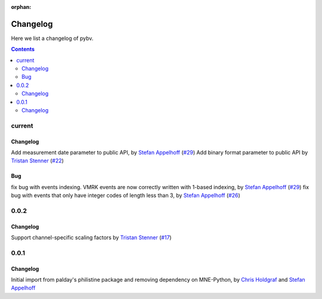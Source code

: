 :orphan:

.. _changelog:

=========
Changelog
=========

Here we list a changelog of pybv.

.. contents:: Contents
   :local:
   :depth: 2

current
=======

Changelog
~~~~~~~~~
Add measurement date parameter to public API, by `Stefan Appelhoff`_ (`#29 <https://github.com/bids-standard/pybv/pull/29>`_)
Add binary format parameter to public API by `Tristan Stenner`_ (`#22 <https://github.com/bids-standard/pybv/pull/22>`_)

Bug
~~~
fix bug with events indexing. VMRK events are now correctly written with 1-based indexing, by `Stefan Appelhoff`_ (`#29 <https://github.com/bids-standard/pybv/pull/29>`_)
fix bug with events that only have integer codes of length less than 3, by `Stefan Appelhoff`_ (`#26 <https://github.com/bids-standard/pybv/pull/26>`_)

0.0.2
=====

Changelog
~~~~~~~~~
Support channel-specific scaling factors by `Tristan Stenner`_ (`#17 <https://github.com/bids-standard/pybv/pull/17>`_)

0.0.1
=====

Changelog
~~~~~~~~~
Initial import from palday's philistine package and removing dependency on MNE-Python, by `Chris Holdgraf`_ and `Stefan Appelhoff`_

.. _Chris Holdgraf: https://bids.berkeley.edu/people/chris-holdgraf
.. _Stefan Appelhoff: http://stefanappelhoff.com/
.. _Tristan Stenner: https://github.com/tstenner
